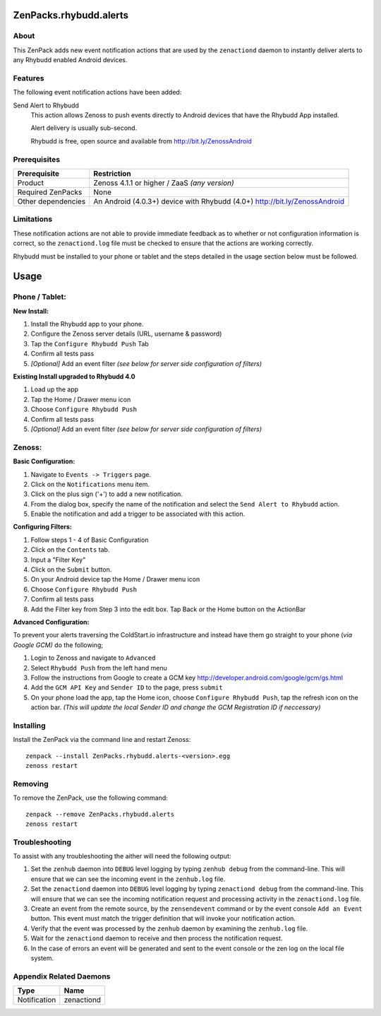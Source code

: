 ===============================================================================
ZenPacks.rhybudd.alerts
===============================================================================


About
-------------------------------------------------------------------------------
This ZenPack adds new event notification actions that are used by the
``zenactiond`` daemon to instantly deliver alerts to any Rhybudd enabled Android
devices.


Features
-------------------------------------------------------------------------------

The following event notification actions have been added:

Send Alert to Rhybudd
  This action allows Zenoss to push events directly to Android devices that have
  the Rhybudd App installed.
  
  Alert delivery is usually sub-second.
  
  Rhybudd is free, open source and available from http://bit.ly/ZenossAndroid


Prerequisites
-------------------------------------------------------------------------------

==================  =========================================================
Prerequisite        Restriction
==================  =========================================================
Product             Zenoss 4.1.1 or higher / ZaaS *(any version)*
Required ZenPacks   None
Other dependencies  An Android (4.0.3+) device with Rhybudd (4.0+) http://bit.ly/ZenossAndroid 
==================  =========================================================


Limitations
-------------------------------------------------------------------------------
These notification actions are not able to provide immediate feedback as to
whether or not configuration information is correct, so the ``zenactiond.log``
file must be checked to ensure that the actions are working correctly.

Rhybudd must be installed to your phone or tablet and the steps detailed in the 
usage section below must be followed.

===============
Usage
===============

Phone / Tablet:
-------------------------------------------------------------------------------

**New Install:**

1. Install the Rhybudd app to your phone.
2. Configure the Zenoss server details (URL, username & password)
3. Tap the ``Configure Rhybudd Push`` Tab
4. Confirm all tests pass
5. *[Optional]* Add an event filter *(see below for server side configuration of filters)*

**Existing Install upgraded to Rhybudd 4.0**

1. Load up the app
2. Tap the Home / Drawer menu icon
3. Choose ``Configure Rhybudd Push``
4. Confirm all tests pass
5. *[Optional]* Add an event filter *(see below for server side configuration of filters)*

Zenoss:
-------------------------------------------------------------------------------

**Basic Configuration:**


1. Navigate to ``Events -> Triggers`` page.

2. Click on the ``Notifications`` menu item.

3. Click on the plus sign ('+') to add a new notification.

4. From the dialog box, specify the name of the notification and select the
   ``Send Alert to Rhybudd`` action.

5. Enable the notification and add a trigger to be associated with this action.


**Configuring Filters:**

1. Follow steps 1 - 4 of Basic Configuration

2. Click on the ``Contents`` tab.

3. Input a "Filter Key"

4. Click on the ``Submit`` button.

5. On your Android device tap the Home / Drawer menu icon

6. Choose ``Configure Rhybudd Push``

7. Confirm all tests pass

8. Add the Filter key from Step 3 into the edit box. Tap Back or the Home button on the ActionBar

**Advanced Configuration:**

To prevent your alerts traversing the ColdStart.io infrastructure and instead have them go straight to your phone (*via Google GCM)* do the following;

1. Login to Zenoss and navigate to ``Advanced``

2. Select ``Rhybudd Push`` from the left hand menu

3. Follow the instructions from Google to create a GCM key http://developer.android.com/google/gcm/gs.html

4. Add the ``GCM API Key`` and ``Sender ID`` to the page, press ``submit``

5. On your phone load the app, tap the Home icon, choose ``Configure Rhybudd Push``, tap the refresh icon on the action bar. *(This will update the local Sender ID and change the GCM Registration ID if neccessary)*


Installing
-------------------------------------------------------------------------------

Install the ZenPack via the command line and restart Zenoss::

    zenpack --install ZenPacks.rhybudd.alerts-<version>.egg
    zenoss restart


Removing
-------------------------------------------------------------------------------

To remove the ZenPack, use the following command::

    zenpack --remove ZenPacks.rhybudd.alerts
    zenoss restart


Troubleshooting
-------------------------------------------------------------------------------

To assist with any troubleshooting the aither will need the following output:

1. Set the ``zenhub`` daemon into ``DEBUG`` level logging by typing
   ``zenhub debug`` from the command-line. This will ensure that we can see the
   incoming event in the ``zenhub.log`` file.

2. Set the ``zenactiond`` daemon into ``DEBUG`` level logging by typing
   ``zenactiond debug`` from the command-line. This will ensure that we can see
   the incoming notification request and processing activity in the
   ``zenactiond.log`` file.

3. Create an event from the remote source, by the ``zensendevent`` command or by
   the event console ``Add an Event`` button. This event must match the trigger
   definition that will invoke your notification action.

4. Verify that the event was processed by the ``zenhub`` daemon by examining the
   ``zenhub.log`` file.

5. Wait for the ``zenactiond`` daemon to receive and then process the
   notification request.

6. In the case of errors an event will be generated and sent to the event
   console or the zen log on the local file system.


Appendix Related Daemons
-------------------------------------------------------------------------------

============  ===============================================================
Type          Name
============  ===============================================================
Notification  zenactiond
============  ===============================================================
